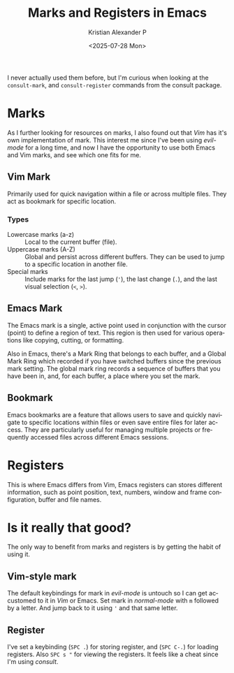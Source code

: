 #+options: ':nil *:t -:t ::t <:t H:3 \n:nil ^:t arch:headline author:t
#+options: broken-links:nil c:nil creator:nil d:(not "LOGBOOK") date:t e:t
#+options: email:nil expand-links:t f:t inline:t num:nil p:nil pri:nil prop:nil
#+options: stat:t tags:t tasks:t tex:t timestamp:t title:t toc:nil todo:t |:t
#+title: Marks and Registers in Emacs
#+date: <2025-07-28 Mon>
#+author: Kristian Alexander P
#+email: alexforsale@yahoo.com
#+description: for easier text navigation
#+language: en
#+select_tags: export
#+exclude_tags: noexport
#+creator: Emacs 30.1 (Org mode 9.8-pre)
#+cite_export:
#+hugo_tags: emacs vim mark register
#+hugo_categories: emacs
#+hugo_auto_set_lastmod: t
#+hugo_section: posts
#+hugo_base_dir: ../../
#+hugo_draft: false

I never actually used them before, but I'm curious when looking at the =consult-mark=, and =consult-register= commands from the consult package.
* Marks
As I further looking for resources on marks, I also found out that /Vim/ has it's own implementation of mark. This interest me since I've been using /evil-mode/ for a long time, and now I have the opportunity to use both Emacs and Vim marks, and see which one fits for me.
** Vim Mark
Primarily used for quick navigation within a file or across multiple files. They act as bookmark for specific location.
*** Types
- Lowercase marks (a-z) :: Local to the current buffer (file).
- Uppercase marks (A-Z) :: Global and persist across different buffers. They can be used to jump to a specific location in another file.
- Special marks :: Include marks for the last jump (='=), the last change (=.=), and the last visual selection (=<=, =>=).
** Emacs Mark
The Emacs mark is a single, active point used in conjunction with the cursor (point) to define a region of text. This region is then used for various operations like copying, cutting, or formatting.

Also in Emacs, there's a Mark Ring that belongs to each buffer, and a Global Mark Ring which recorded if you have switched buffers since the previous mark setting. The global mark ring records a sequence of buffers that you have been in, and, for each buffer, a place where you set the mark.
** Bookmark
Emacs bookmarks are a feature that allows users to save and quickly navigate to specific locations within files or even save entire files for later access. They are particularly useful for managing multiple projects or frequently accessed files across different Emacs sessions.
* Registers
This is where Emacs differs from Vim, Emacs registers can stores different information, such as point position, text, numbers, window and frame configuration, buffer and file names.
* Is it really that good?
The only way to benefit from marks and registers is by getting the habit of using it.
** Vim-style mark
The default keybindings for mark in /evil-mode/ is untouch so I can get accustomed to it in /Vim/ or Emacs. Set mark in /normal-mode/ with ~m~ followed by a letter. And jump back to it using ~'~ and that same letter.
** Register
I've set a keybinding (~SPC .~) for storing register, and (~SPC C-.~) for loading registers. Also ~SPC s "~ for viewing the registers. It feels like a cheat since I'm using /consult/.
